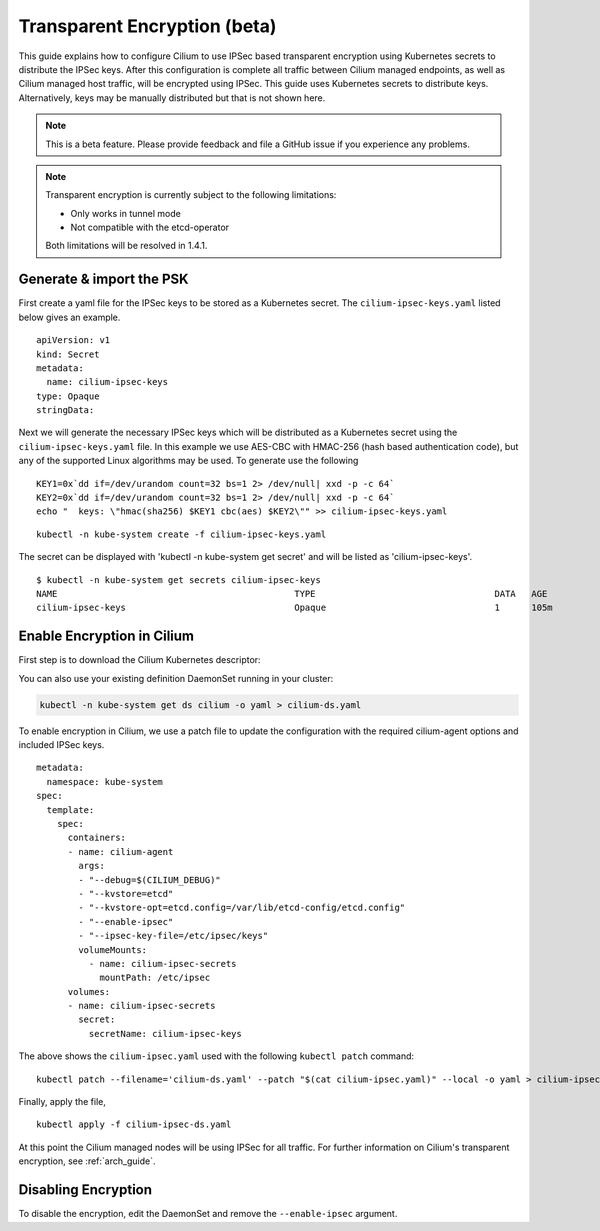 .. only:: not (epub or latex or html)

    WARNING: You are looking at unreleased Cilium documentation.
    Please use the official rendered version released here:
    http://docs.cilium.io

.. _encryption:

*****************************
Transparent Encryption (beta)
*****************************

This guide explains how to configure Cilium to use IPSec based transparent
encryption using Kubernetes secrets to distribute the IPSec keys. After this
configuration is complete all traffic between Cilium
managed endpoints, as well as Cilium managed host traffic, will be encrypted
using IPSec. This guide uses Kubernetes secrets to distribute keys. Alternatively,
keys may be manually distributed but that is not shown here.

.. note::

    This is a beta feature. Please provide feedback and file a GitHub issue
    if you experience any problems.

.. note::

    Transparent encryption is currently subject to the following limitations:

    * Only works in tunnel mode
    * Not compatible with the etcd-operator
    
    Both limitations will be resolved in 1.4.1.

Generate & import the PSK
=========================

First create a yaml file for the IPSec keys to be stored as a Kubernetes
secret.  The ``cilium-ipsec-keys.yaml`` listed below gives an example.

.. parsed-literal::
  apiVersion: v1
  kind: Secret
  metadata:
    name: cilium-ipsec-keys
  type: Opaque
  stringData:

Next we will generate the necessary IPSec keys which will be distributed as a
Kubernetes secret using the ``cilium-ipsec-keys.yaml`` file. In this example we use
AES-CBC with HMAC-256 (hash based authentication code), but any of the supported
Linux algorithms may be used. To generate use the following

.. parsed-literal::
  KEY1=0x`dd if=/dev/urandom count=32 bs=1 2> /dev/null| xxd -p -c 64`
  KEY2=0x`dd if=/dev/urandom count=32 bs=1 2> /dev/null| xxd -p -c 64`
  echo "  keys: \\"hmac(sha256) $KEY1 cbc(aes) $KEY2\\"" >> cilium-ipsec-keys.yaml

.. parsed-literal::
  kubectl -n kube-system create -f cilium-ipsec-keys.yaml

The secret can be displayed with 'kubectl -n kube-system get secret' and will be
listed as 'cilium-ipsec-keys'.

.. parsed-literal::
 $ kubectl -n kube-system get secrets cilium-ipsec-keys
 NAME                                             TYPE                                  DATA   AGE
 cilium-ipsec-keys                                Opaque                                1      105m

Enable Encryption in Cilium
===========================

First step is to download the Cilium Kubernetes descriptor:

.. tabs::
  .. group-tab:: K8s 1.13

    .. parsed-literal::

      curl -LO \ |SCM_WEB|\/examples/kubernetes/1.13/cilium-ds.yaml

  .. group-tab:: K8s 1.12

    .. parsed-literal::

      curl -LO \ |SCM_WEB|\/examples/kubernetes/1.12/cilium-ds.yaml

  .. group-tab:: K8s 1.11

    .. parsed-literal::

      curl -LO \ |SCM_WEB|\/examples/kubernetes/1.11/cilium-ds.yaml

  .. group-tab:: K8s 1.10

    .. parsed-literal::

      curl -LO \ |SCM_WEB|\/examples/kubernetes/1.10/cilium-ds.yaml

  .. group-tab:: K8s 1.9

    .. parsed-literal::

      curl -LO \ |SCM_WEB|\/examples/kubernetes/1.9/cilium-ds.yaml

  .. group-tab:: K8s 1.8

    .. parsed-literal::

      curl -LO \ |SCM_WEB|\/examples/kubernetes/1.8/cilium-ds.yaml

You can also use your existing definition DaemonSet running in your cluster:

.. code:: bash

    kubectl -n kube-system get ds cilium -o yaml > cilium-ds.yaml

To enable encryption in Cilium, we use a patch file to update the configuration
with the required cilium-agent options and included IPSec keys.

.. parsed-literal::
  metadata:
    namespace: kube-system
  spec:
    template:
      spec:
        containers:
        - name: cilium-agent
          args:
          - "--debug=$(CILIUM_DEBUG)"
          - "--kvstore=etcd"
          - "--kvstore-opt=etcd.config=/var/lib/etcd-config/etcd.config"
          - "--enable-ipsec"
          - "--ipsec-key-file=/etc/ipsec/keys"
          volumeMounts:
            - name: cilium-ipsec-secrets
              mountPath: /etc/ipsec
        volumes:
        - name: cilium-ipsec-secrets
          secret:
            secretName: cilium-ipsec-keys

The above shows the ``cilium-ipsec.yaml`` used with the following ``kubectl
patch`` command:

.. parsed-literal::
  kubectl patch --filename='cilium-ds.yaml' --patch "$(cat cilium-ipsec.yaml)" --local -o yaml > cilium-ipsec-ds.yaml

Finally, apply the file,

.. parsed-literal::
  kubectl apply -f cilium-ipsec-ds.yaml

At this point the Cilium managed nodes will be using IPSec for all traffic. For further
information on Cilium's transparent encryption, see :ref:`arch_guide`.

Disabling Encryption
====================

To disable the encryption, edit the DaemonSet and remove the ``--enable-ipsec``
argument.
